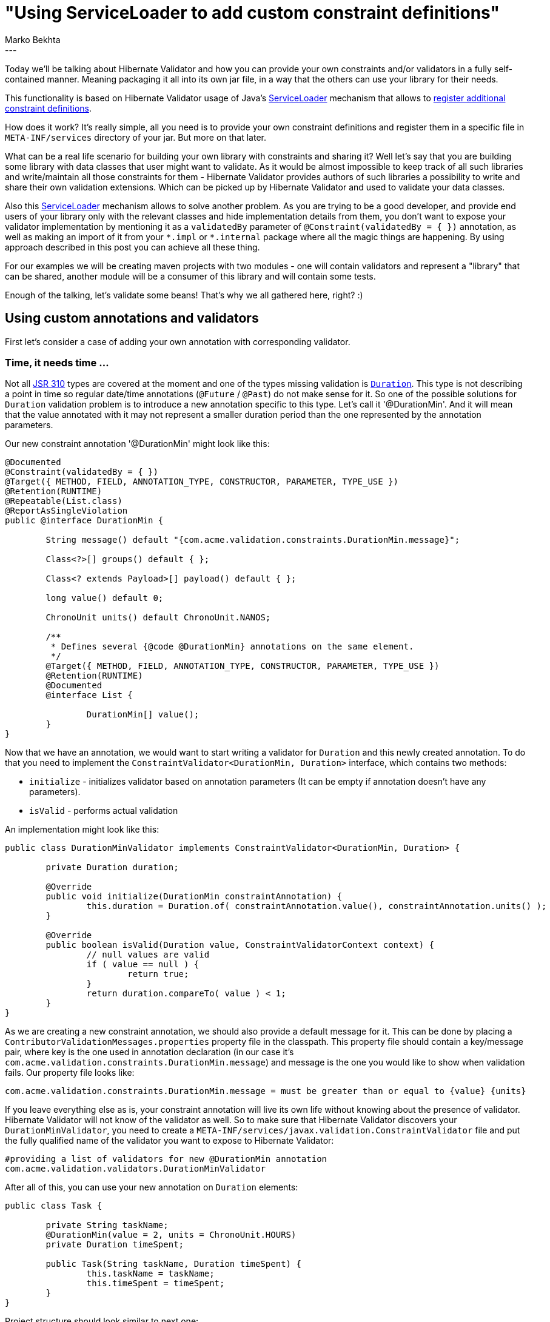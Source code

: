= "Using ServiceLoader to add custom constraint definitions"
Marko Bekhta
:awestruct-tags: [ "Hibernate Validator", "Discussions" ]
:awestruct-layout: blog-post
---

Today we'll be talking about Hibernate Validator and how you can provide your own constraints
and/or validators in a fully self-contained manner. Meaning packaging it all into its own jar file,
in a way that the others can use your library for their needs.

This functionality is based on Hibernate Validator usage of Java's https://docs.oracle.com/javase/8/docs/api/java/util/ServiceLoader.html[ServiceLoader]
mechanism that allows to https://docs.jboss.org/hibernate/stable/validator/reference/en-US/html_single/#_constraint_definitions_via_code_serviceloader_code[register additional constraint definitions].

How does it work? It's really simple, all you need is to provide your own constraint definitions
and register them in a specific file in `META-INF/services` directory of your jar. But more on that later.

What can be a real life scenario for building your own library with constraints and sharing it? Well let's say that
you are building some library with data classes that user might want to validate. As it would be almost
impossible to keep track of all such libraries and write/maintain all those constraints for them - Hibernate
Validator provides authors of such libraries a possibility to write and share their own validation extensions.
Which can be picked up by Hibernate Validator and used to validate your data classes.

Also this https://docs.oracle.com/javase/8/docs/api/java/util/ServiceLoader.html[ServiceLoader] mechanism allows to
solve another problem. As you are trying to be a good developer, and provide end users of your library only with the
relevant classes and hide implementation details from them, you don't want to expose your validator implementation by
mentioning it as a `validatedBy` parameter of `@Constraint(validatedBy = { })` annotation, as well as making an
import of it from your `\*.impl` or `*.internal` package where all the magic things are happening. By using approach
described in this post you can achieve all these thing.

For our examples we will be creating maven projects with two modules - one will contain validators and represent
a "library" that can be shared, another module will be a consumer of this library and will contain some tests.

Enough of the talking, let's validate some beans! That's why we all gathered here, right? :)

== Using custom annotations and validators

First let's consider a case of adding your own annotation with corresponding validator.

=== Time, it needs time ...

Not all https://jcp.org/en/jsr/detail?id=310[JSR 310] types are covered at the moment and one of the types
missing validation is https://docs.oracle.com/javase/8/docs/api/java/time/Duration.html[`Duration`]. This
type is not describing a point in time so regular date/time annotations (`@Future` / `@Past`) do not make sense
for it. So one of the possible solutions for `Duration` validation problem is to introduce a new annotation
specific to this type. Let's call it '@DurationMin'. And it will mean that the value annotated with it may not
represent a smaller duration period than the one represented by the annotation parameters.

Our new constraint annotation '@DurationMin' might look like this:

```java
@Documented
@Constraint(validatedBy = { })
@Target({ METHOD, FIELD, ANNOTATION_TYPE, CONSTRUCTOR, PARAMETER, TYPE_USE })
@Retention(RUNTIME)
@Repeatable(List.class)
@ReportAsSingleViolation
public @interface DurationMin {

	String message() default "{com.acme.validation.constraints.DurationMin.message}";

	Class<?>[] groups() default { };

	Class<? extends Payload>[] payload() default { };

	long value() default 0;

	ChronoUnit units() default ChronoUnit.NANOS;

	/**
	 * Defines several {@code @DurationMin} annotations on the same element.
	 */
	@Target({ METHOD, FIELD, ANNOTATION_TYPE, CONSTRUCTOR, PARAMETER, TYPE_USE })
	@Retention(RUNTIME)
	@Documented
	@interface List {

		DurationMin[] value();
	}
}
```

Now that we have an annotation, we would want to start writing a validator for `Duration` and this newly created
annotation. To do that you need to implement the `ConstraintValidator<DurationMin, Duration>` interface, which
contains two methods:

* `initialize` - initializes validator based on annotation parameters (It can be empty if annotation doesn't have
any parameters).
* `isValid` - performs actual validation

An implementation might look like this:

```java
public class DurationMinValidator implements ConstraintValidator<DurationMin, Duration> {

	private Duration duration;

	@Override
	public void initialize(DurationMin constraintAnnotation) {
		this.duration = Duration.of( constraintAnnotation.value(), constraintAnnotation.units() );
	}

	@Override
	public boolean isValid(Duration value, ConstraintValidatorContext context) {
		// null values are valid
		if ( value == null ) {
			return true;
		}
		return duration.compareTo( value ) < 1;
	}
}
```

As we are creating a new constraint annotation, we should also provide a default message for it. This can be
done by placing a `ContributorValidationMessages.properties` property file in the classpath. This property file should
contain a key/message pair, where key is the one used in annotation declaration (in our case it's
`com.acme.validation.constraints.DurationMin.message`) and message is the one you would like to show
when validation fails. Our property file looks like:

    com.acme.validation.constraints.DurationMin.message = must be greater than or equal to {value} {units}

If you leave everything else as is, your constraint annotation will live its own life without knowing about the presence
of validator. Hibernate Validator will not know of the validator as well. So to make sure that Hibernate Validator
discovers your `DurationMinValidator`, you need to create a `META-INF/services/javax.validation.ConstraintValidator`
file and put the fully qualified name of the validator you want to expose to Hibernate Validator:

    #providing a list of validators for new @DurationMin annotation
    com.acme.validation.validators.DurationMinValidator

After all of this, you can use your new annotation on `Duration` elements:

```java
public class Task {

	private String taskName;
	@DurationMin(value = 2, units = ChronoUnit.HOURS)
	private Duration timeSpent;

	public Task(String taskName, Duration timeSpent) {
		this.taskName = taskName;
		this.timeSpent = timeSpent;
	}
}
```

Project structure should look similar to next one:

image::external_validators_project_structure_duration.png["project structure, align="center", width="400"]

The whole source code presented here can be found at http://some-valid-github-link-to-hibernate-demo-repo-will-be-here[GitHub]

== Use standard annotations for non standard classes

Now let's consider another case when you would want one (or few) of standard bean validation
annotations (or not as standard Hibernate Validator ones) to support some other type, besides
the ones that are already supported.

=== ThreeTen Extra types validation

As we were talking about date-time related validation, let's stay on the same topic for this example as well.
In this section we will look at http://www.threeten.org/threeten-extra/[ThreeTen Extra types] - a great library
that provides additional date-time classes to complement those already present in Java.

As you may already know, Bean Validation (and Hibernate Validator in particular) provides support for
 https://jcp.org/en/jsr/detail?id=310[JSR 310] date types (javax.time API), by the use of
`@Past` / `@Future` annotations. So we would want to use these annotations on ThreeTen Extra types as well.

To still keep this example simple we will provide validators only for http://www.threeten.org/threeten-extra/apidocs/org/threeten/extra/YearWeek.html[`YearWeek`]
and http://www.threeten.org/threeten-extra/apidocs/org/threeten/extra/YearQuarter.html[`YearQuarter`].

Let's start with implementing `ConstraintValidator<Future, YearWeek>` interface, as we already have annotations (`@Past`/`@Future` ).

A possible FutureYearWeekValidator can look like this:

```java
public class FutureYearWeekValidator implements ConstraintValidator<Future, YearWeek> {

	@Override
	public void initialize(Future constraintAnnotation) {
	}

	public boolean isValid(YearWeek value, ConstraintValidatorContext context) {
		if ( value == null ) {
			return true;
		}
		return YearWeek.now().isBefore( value );
	}
}
```

Next step is to provide a list of implemented validators in `META-INF/services/javax.validation.ConstraintValidator`
file.

    #providing a list of new validators that were implemented for @Past and @Future
    com.acme.validation.validators.FutureYearQuarterValidator
    com.acme.validation.validators.FutureYearWeekValidator
    com.acme.validation.validators.PastYearQuarterValidator
    com.acme.validation.validators.PastYearWeekValidator

After this we can package it all in a jar file and we are ready to use our validators, and share them with
the world!

In the end our project structure should look similar to this:

image::external_validators_project_structure_threeten_extra.png["project structure, align="center", width="400"]

Now you can place @Past/@Future annotations on `YearQuarter` and `YearWeek` types like this:

```java
public static class PastEvent {

	@Past
	private YearWeek yearWeek;
	@Past
	private YearQuarter yearQuarter;

	public PastEvent(YearWeek yearWeek, YearQuarter yearQuarter) {
		this.yearWeek = yearWeek;
		this.yearQuarter = yearQuarter
	}
}

public static class FutureEvent {

	@Future
	private YearWeek yearWeek;
	@Future
	private YearQuarter yearQuarter;

	public FutureEvent(YearWeek yearWeek, YearQuarter yearQuarter) {
		this.yearWeek = yearWeek;
		this.yearQuarter = yearQuarter
	}
}

```

You can look at complete code at http://some-valid-github-link-to-hibernate-demo-repo-will-be-here[github].

== Conclusions

So, as you can see, building and sharing your own validators is a really simple process. And it can be done in a few
simple steps:

- create a validator implementing the `ConstraintValidator` interface
- reference this validator's fully qualified name in a `META-INF/services/javax.validation.ConstraintValidator` file
- (optional) define custom/default messages by adding a `ContributorValidationMessages.properties` file
- package it all as a jar
- you are ready to use and share your validators!
